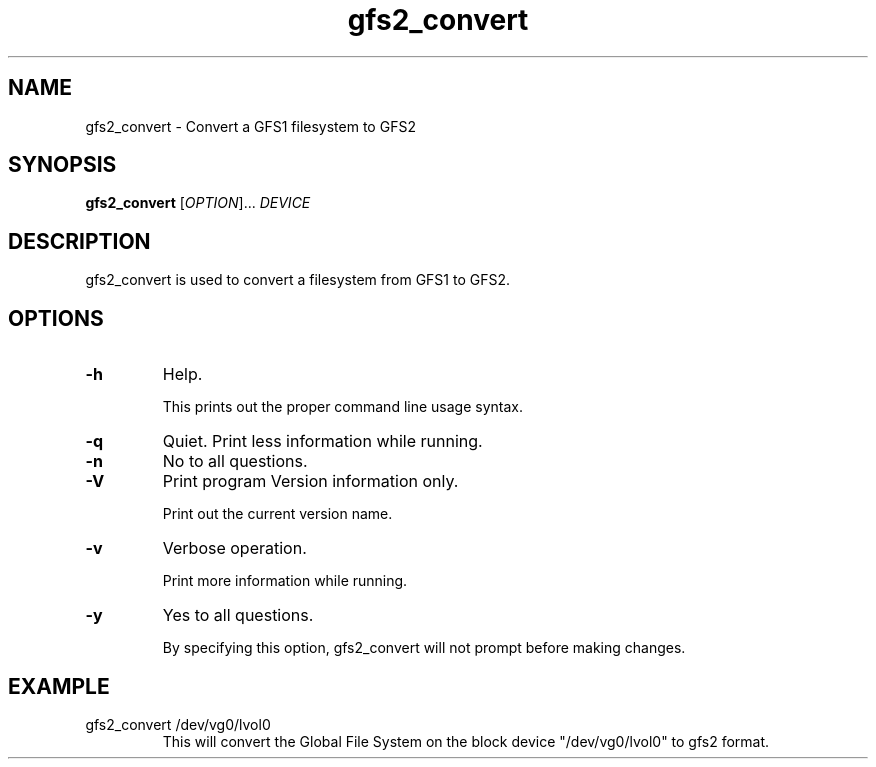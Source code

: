.\"  Copyright (C) Sistina Software, Inc.  1997-2003  All rights reserved.
.\"  Copyright (C) 2004-2006 Red Hat, Inc.  All rights reserved.

.TH gfs2_convert 8

.SH NAME
gfs2_convert - Convert a GFS1 filesystem to GFS2

.SH SYNOPSIS
.B gfs2_convert
[\fIOPTION\fR]... \fIDEVICE\fR

.SH DESCRIPTION
gfs2_convert is used to convert a filesystem from GFS1 to GFS2.

.SH OPTIONS
.TP
\fB-h\fP
Help.

This prints out the proper command line usage syntax.
.TP
\fB-q\fP
Quiet.  Print less information while running.
.TP
\fB-n\fP
No to all questions.
.TP
\fB-V\fP
Print program Version information only.

Print out the current version name.
.TP
\fB-v\fP
Verbose operation.

Print more information while running.
.TP
\fB-y\fP
Yes to all questions.

By specifying this option, gfs2_convert will not prompt before making
changes.

.SH EXAMPLE
.TP
gfs2_convert /dev/vg0/lvol0
This will convert the Global File System on the block device
"/dev/vg0/lvol0" to gfs2 format.

